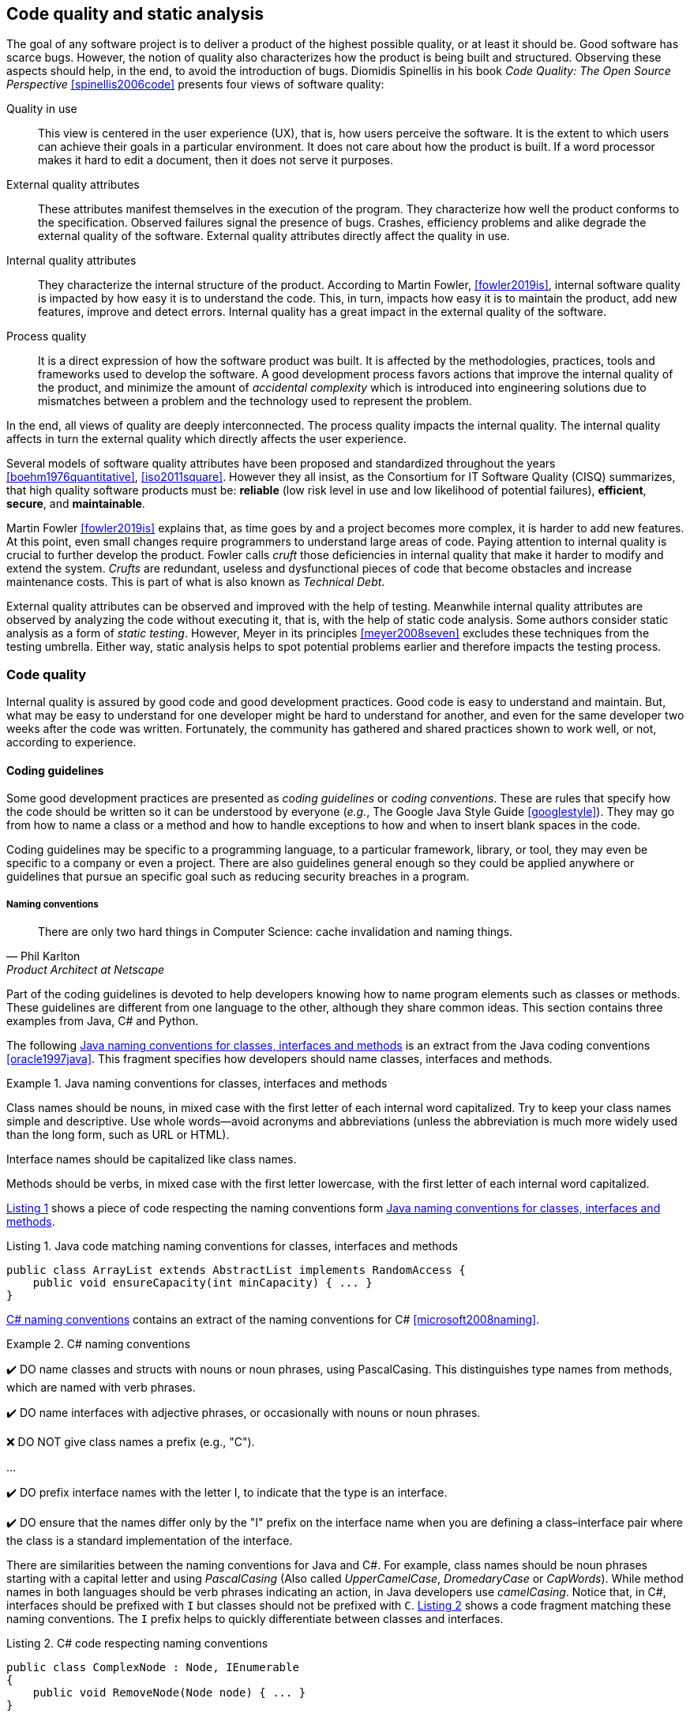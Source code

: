 == Code quality and static analysis

The goal of any software project is to deliver a product of the highest possible quality, or at least it should be. Good software has scarce bugs. However, the notion of quality also characterizes how the product is being built and structured. Observing these aspects should help, in the end, to avoid the introduction of bugs. Diomidis Spinellis in his book _Code Quality: The Open Source Perspective_ <<spinellis2006code>> presents four views of software quality:

Quality in use:: This view is centered in the user experience (UX), that is, how users perceive the software. It is the extent to which users can achieve their goals in a particular environment. It does not care about how the product is built. If a word processor makes it hard to edit a document, then it does not serve it purposes.
External quality attributes:: These attributes manifest themselves in the execution of the program. They characterize how well the product conforms to the specification. Observed failures signal the presence of bugs. Crashes, efficiency problems and alike degrade the external quality of the software. External quality attributes directly affect the quality in use.
Internal quality attributes:: They characterize the internal structure of the product. According to Martin Fowler, <<fowler2019is>>, internal software quality is impacted by how easy it is to understand the code. This, in turn, impacts how easy it is to maintain the product, add new features, improve and detect errors. Internal quality has a great impact in the external quality of the software.
Process quality:: It is a direct expression of how the software product was built. It is affected by the methodologies, practices, tools and frameworks used to develop the software. A good development process favors actions that improve the internal quality of the product, and minimize the amount of _accidental complexity_ which is introduced into engineering solutions due to mismatches between a problem and the technology used to represent the problem.

In the end, all views of quality are deeply interconnected. The process quality impacts the internal quality. The internal quality affects in turn the external quality which directly affects the user experience.

Several models of software quality attributes have been proposed and standardized throughout the years <<boehm1976quantitative>>, <<iso2011square>>. However they all insist, as the Consortium for IT Software Quality (CISQ) summarizes, that high quality software products must be: 
*reliable* (low risk level in use and low likelihood of potential failures), *efficient*, *secure*, and *maintainable*.

Martin Fowler <<fowler2019is>> explains that, as time goes by and a project becomes more complex, it is harder to add new features. At this point, even small changes require programmers to understand large areas of code. Paying attention to internal quality is crucial to further develop the product. Fowler calls _cruft_ those deficiencies in internal quality that make it harder to modify and extend the system. _Crufts_ are redundant, useless and dysfunctional pieces of code that become obstacles and increase maintenance costs. This is part of what is also known as _Technical Debt_.

External quality attributes can be observed and improved with the help of testing. Meanwhile internal quality attributes are observed by analyzing the code without executing it, that is, with the help of static code analysis. Some authors consider static analysis as a form of _static testing_. However, Meyer in its principles <<meyer2008seven>> excludes these techniques from the testing umbrella. Either way, static analysis helps to spot potential problems earlier and therefore impacts the testing process.

=== Code quality

Internal quality is assured by good code and good development practices. Good code is easy to understand and maintain. But, what may be easy to understand for one developer might be hard to understand for another, and even for the same developer two weeks after the code was written. Fortunately, the community has gathered and shared practices shown to work well, or not, according to experience. 

==== Coding guidelines

Some good development practices are presented as _coding guidelines_ or _coding conventions_. These are rules that specify how the code should be written so it can be understood by everyone (_e.g._, The Google Java Style Guide <<googlestyle>>). They may go from how to name a class or a method and how to handle exceptions to how and when to insert blank spaces in the code.

Coding guidelines may be specific to a programming language, to a particular framework, library, or tool, they may even be specific to a company or even a project. There are also guidelines general enough so they could be applied anywhere or guidelines that pursue an specific goal such as reducing security breaches in a program.

===== Naming conventions

[quote, Phil Karlton,  Product Architect at Netscape]
____
There are only two hard things in Computer Science: cache invalidation and naming things.
____ 

Part of the coding guidelines is devoted to help developers knowing how to name program elements such as classes or methods. These guidelines are different from one language to the other, although they share common ideas. This section contains three examples from Java, C# and Python.

The following <<java-naming-conventions>> is an extract from the Java coding conventions <<oracle1997java>>. This fragment specifies how developers should name classes, interfaces and methods.

[[java-naming-conventions]]
.Java naming conventions for classes, interfaces and methods
====
Class names should be nouns, in mixed case with the first letter of each internal word capitalized. Try to keep your class names simple
and descriptive. Use whole words—avoid acronyms and abbreviations (unless the abbreviation is much more widely used than the
long form, such as URL or HTML).

Interface names should be capitalized like class names.

Methods should be verbs, in mixed case with the first letter lowercase, with the first letter of each internal word capitalized.
====

<<java-naming-example>> shows a piece of code respecting the naming conventions form <<java-naming-conventions>>.

[[java-naming-example, Listing {counter:listing}]]
.Listing {listing}. Java code matching naming conventions for classes, interfaces and methods
[source,java]
----
public class ArrayList extends AbstractList implements RandomAccess {
    public void ensureCapacity(int minCapacity) { ... }
}
----

<<csharp-naming-conventions>> contains an extract of the naming conventions for C# <<microsoft2008naming>>. 

[[csharp-naming-conventions]]
.C# naming conventions
====
✔️ DO name classes and structs with nouns or noun phrases, using PascalCasing. This distinguishes type names from methods, which are named with verb phrases.

✔️ DO name interfaces with adjective phrases, or occasionally with nouns or noun phrases.

❌ DO NOT give class names a prefix (e.g., "C").

...

✔️ DO prefix interface names with the letter I, to indicate that the type is an interface.

✔️ DO ensure that the names differ only by the "I" prefix on the interface name when you are defining a class–interface pair where the class is a standard implementation of the interface.
====

There are similarities between the naming conventions for Java and C#. For example, class names should be noun phrases starting with a capital letter and using _PascalCasing_ (Also called _UpperCamelCase_, _DromedaryCase_ or _CapWords_). While method names in both languages should be verb phrases indicating an action, in Java developers use _camelCasing_. Notice that, in C#, interfaces should be prefixed with `I` but classes should not be prefixed with `C`. <<csharp-naming-example>> shows a code fragment matching these naming conventions. The `I` prefix helps to quickly differentiate between classes and interfaces.

[[csharp-naming-example, Listing {counter:listing}]]
.Listing {listing}. C# code respecting naming conventions
[source,csharp]
----
public class ComplexNode : Node, IEnumerable 
{
    public void RemoveNode(Node node) { ... }
}
----

Python developers use conventions to further differentiate method and functions from classes and user defined classes from built-in types <<vanrossum2001style>>. See <<python-naming-conventions>>.

[[python-naming-conventions]]
.Naming conventions for Python
====
Class names should normally use the CapWords convention.
The naming convention for functions may be used instead in cases where the interface is documented and used primarily as a callable.

Note that there is a separate convention for builtin names: most builtin names are single words (or two words run together), with the CapWords convention used only for exception names and builtin constants.

Function names should be lowercase, with words separated by underscores as necessary to improve readability.
====

With this, one can easily infer that `Node` names a class, `str` is a built-in type and `remove_node` is a function.

Naming conventions are derived in most of the cases from the taste  and practice of the community around a language or framework.  In the end, these conventions help improving the readability of the code as developers can quickly understand the role of each element in a program. 

===== Indentation

In most languages extra white spaces do not change the semantics of a program but they may play an important role in readability. For example, the indentation is useful to know the limit of methods, classes, nested instructions and any block in general. Each programming language tries to enforce an indentation style, but even for the same language different developers may follow different styles. Keeping a consistent style improves the understanding of a program.

<<indentation-examples>> shows three examples of different indentation styles applied to the same fragment of code. Notice how different the program looks in each case.

[[indentation-examples]]
.Examples of indentation styles taken from https://en.wikipedia.org/wiki/Indentation_style[Wikipedia] <<wikipedia2020indentation>>
[cols="a,a,a,a"]
|===
| *Kernighan & Ritchie* (K&R 1TBS)
[source,c]
----
while (x == y) {
    something();
    somethingelse();
}
----
| *Allman*
[source, c]
while (x == y) 
{
    something();
    somethingelse();
}
---
| *Ratliff*
[source,c]
----
while (x == y) {
    something();
    somethingelse();
    }
----
| *Haskell*
[source,c]
----
while (x == y)
  { something()
  ; somethingelse()
  ; 
  }
----
|===

The _Kernighan & Ritchie_ style, also known as "`_the one true brace style_`" and "`Egyptian braces`" was used in the influential book _The C Programming Language_ written by Brian Kernighan and Dennis Ritchie (creator of C). Besides C, this style is also used in C++ and Java. C# however, uses the Allman style, in which the first brace is written in a separated line. The Allman style is also used in Pascal and SQL.

Wikipedia lists nine different indentation styles most of them with additional variants <<wikipedia20202indentation>>.

===== Framework and company specific guidelines

Companies and even communities around a framework or project may impose specific guidelines to override or extend language conventions.

Sometimes these guidelines have a concrete goal other than readability. For instance, <<microsoft-security-example>> shows an extract of the guidelines Microsoft enforces to write secure code using the .NET framework <<microsoft2018secure>>.

[[microsoft-security-example]]
.Microsoft's secure coding guidelines for the .NET framework.
====
When designing and writing your code, you need to protect and limit the access that code has to resources, especially when using or invoking code of unknown origin. So, keep in mind the following techniques to ensure your code is secure:

- Do not use Code Access Security (CAS).
- Do not use partial trusted code.
- Do not use the AllowPartiallyTrustedCaller attribute (APTCA).
- Do not use .NET Remoting.
- Do not use Distributed Component Object Model (DCOM).
- Do not use binary formatters.
====

<<google-conventions>> shows how Google extends the Java coding conventions to their own projects <<google2020java>>.

[[google-conventions]]
.Google conventions for Java
====
When a reference to a static class member must be qualified, it is qualified with that class's name, not with a reference or expression of that class's type.
[source, java]
----
Foo aFoo = ...;
Foo.aStaticMethod(); // good
aFoo.aStaticMethod(); // bad
somethingThatYieldsAFoo().aStaticMethod(); // very bad
----
====

===== Should conventions be always enforced?

Conventions are created to set a common ground for understanding. This is especially useful when we are learning a new language and to ease the collaboration between different developers in a project. However, there are cases in which strictly following these conventions actually has the opposite effect. For example, when dealing with legacy code that followed different guidelines, it is better to stick to the practices in place rather than introducing new conventions. 

In any case, the ultimate goal must be to write consistent code that can be understood by all team/project members. Common sense is always the best guideline.

<<microsoft-base-name>> explains how to name extending classes with respect to the base class, but it also warns against over-use <<microsoft2008naming>>.

[[microsoft-base-name]]
.Microsoft's guideline to name extending classes with a warning on when not to use it 
====
✔️ CONSIDER ending the name of derived classes with the name of the base class.

This is very readable and explains the relationship clearly. Some examples of this in code are: ArgumentOutOfRangeException, which is a kind of Exception, and SerializableAttribute, which is a kind of Attribute. However, it is important to use reasonable judgment in applying this guideline; for example, the Button class is a kind of Control event, although Control doesn’t appear in its name.
====

<<python-guidelines-warning>> shows an extract from the Python coding guidelines stressing the idea that keeping consistency is more important than following the guidelines <<vanrossum2001style>>.

[[python-guidelines-warning]]
.Python guidelines on consistency and guidelines applications
====
A style guide is about consistency. Consistency with this style guide is important. Consistency within a project is more important. Consistency within one module or function is the most important.

However, know when to be inconsistent -- sometimes style guide recommendations just aren't applicable. When in doubt, use your best judgment. Look at other examples and decide what looks best. And don't hesitate to ask!

In particular: do not break backwards compatibility just to comply with this PEP!
====

==== Code Smells and AntiPatterns

Thorough the years, developers have identified patterns of code that usually become symptoms of hidden problems affecting the quality of the software. Such code patterns are known as _Code Smells_ (also known as _bad smells_), a term coined by Kent Beck and first presented in Martin Fowler's _Refactoring_ book <<fowler2006codesmells>>.

Code smells do not always lead to a problem or a bug. But, in most cases, their presence makes the code harder to understand and maintain, and in Fowler's words "`they are often an indicator of a problem rather than the problem themselves`". Code smells can be eliminated by refactoring, that is, restructuring the program to make it simpler.

The https://sourcemaking.com/[Source Making Blog] presents a list of well known code smells and how they could be solved <<source2020smells>>. Internet is full with such lists which might differ on the (generally catchy) name they use to categorize a smell and some might miss one or two patters.

The following is a small sample from that list.

Long method:: A method that contains too many lines of code or too many statements. Long methods tend to hide unwanted duplicated code and are harder to maintain. It can be solved by splitting the code in shorter methods easier to reuse, maintain and understand. <<long-method-example>> shows a fragment taken from <<glover2006monitoring>> of nearly 20 lines of code. It is already a big chunk of code, but it comes for a very large method of more than 350 lines. This is a clear, and rather extreme example of this code smell.
+
[[long-method-example, Listing {counter:listing}]]
.Listing {listing}. An already large fragment of code from a method of more than 350 lines. Taken from <<glover2006monitoring>>
[source, java]
----
if (entityImplVO != null) {
  List actions = entityImplVO.getEntities();
  if (actions == null) {
     actions = new ArrayList();
  }
  Iterator enItr = actions.iterator();
  while (enItr.hasNext()) {
    entityResultValueObject arVO = (entityResultValueObject) actionItr
     .next();
    Float entityResult = arVO.getActionResultID();
    if (assocPersonEventList.contains(actionResult)) {
      assocPersonFlag = true;
    }
    if (arVL.getByName(
      AppConstants.ENTITY_RESULT_DENIAL_OF_SERVICE)
         .getID().equals(entityResult)) {
      if (actionBasisId.equals(actionImplVO.getActionBasisID())) {
        assocFlag = true;
      }
    }
    if (arVL.getByName(
     AppConstants.ENTITY_RESULT_INVOL_SERVICE)
      .getID().equals(entityResult)) {
     if (!reasonId.equals(arVO.getStatusReasonID())) {
       assocFlag = true;
     }
   }
 }
}else{
  entityImplVO = oldEntityImplVO;
}
----

Large class:: A class containing too many methods, fields and lines of code. Large classes can be split into several classes and even into a hierarchy in which each smaller class has a very well defined purpose.

Long parameter list:: A method with a long list of parameters is harder to use. Parameters could be replaced by method calls or passing complete objects.

Primitive obsession:: Abuse of primitive types instead of creating one's own abstractions.

Temporary fields:: Fields in classes that are used only under certain circumstances in one or very few methods, otherwise they are not used. These fields could be promoted most of the times to local variables.

Feature envy:: A method that accesses the data of another object more than its own data. This method's behavior will probably be better placed in the class of the external object.

Code smells are very well localized program fragments. However, there are more global patterns that are often used as solutions to a problem but they may bring more harm than benefits and are better to avoid. These bad solutions are described as _AntiPatterns_. The same https://sourcemaking.com/[Source Making Blog] provides an interesting list of AntiPatterns related to coding practices, software architecture designs and even related to the management of a project. Identifying these bad solutions helps also in finding a better alternative <<source2020anti>>.

Here are some examples:

Golden Hammer:: Using a single tool to solve most problems even when it is not the best alternative. Leads to inferior performance and less suited solutions, requirements are accommodated more to match the tool than what users may need, design choices are dictated by the tool's capabilities and new development relies heavily in the tool.

Cut-And-Paste Programming:: This one is self-descriptive: code is reused by copying and pasting fragments in different places. In the case that the originally copied code has a bug, then the issue will reoccur in all places where the code was pasted and it will be harder to solve.

Swiss Army Knife:: An excessively complex class interface attempting to provide a solution for all possible uses of the class. These classes include too many method signatures for a single class. It denotes an unclear abstraction or purpose.

Design By Committee:: A software design, usually from a committee, that is so complex and so full of different features and variants that it becomes impossible to complete in a reasonable lapse of time.

==== Code Metrics

Many code smells are vague in their formulation. For example: How can we tell that the code of a method or a class is too long? Or, how can we tell that two classes are too coupled together so their functionalities should be merged or rearranged? The automatic identification of such potential issues requires a concrete characterization of the method length or the coupling between classes. These characterizations are usually achieved with the help of _code metrics_.

Code metrics compute quantitative code features, for example, how many lines of code have been used to write a method, or how many instance variables does the method access or modify. Metrics can be used to assess the structural quality of the software. They provide an effective and customizable way to automate the detection of potential code issues. Computing the length of a method in terms of lines of code may help to detect those that are too big an could pose a maintenance problem. Obtaining such metrics is relatively easy an can be automated so it could be done when we compile or build our project. Once metrics are computed, we can set thresholds to identify parts of the code that could be problematic, as an example, we could consider as long any method with more than 20 lines of code. However not all projects or languages would consider the same threshold values: in some scenarios methods with more than 30 lines are perfectly valid and common.

This section presents some examples of the most common metrics used in practice.

===== Lines of Code

The simplest code metric is, maybe, the already mentioned number of _Lines of Code_ (LoC) of a method.

NOTE: Sometimes code metrics are presented for _operations_ instead of methods. _Operations_ are indeed methods but the term is broader to escape from the Object-Oriented terminology and reach other programming paradigms.

A long method is hard to understand, maintain and evolve. LoCs can be used to compare the length of the methods in a project and detect those  that are too longer than a given threshold. However, this threshold depends on the development practices used for the project. The programming language as well as the frameworks and libraries supporting the code, have an impact on the length of the methods. For example, a small study made by Jon McLoone from Wolfram <<mcloone2012code>>, observed in the http://rosettacode.org/wiki/Rosetta_Code[Rosetta Code] corpus of programs, that many of those written with  _Mathematica_ require _less than a third of the length of the same tasks written in other languages_.

Including blank lines or lines with comments in the metric could be misleading. Therefore, LoC is often referred as _Physical Lines of Code_ while developers also measure _Logical Lines of Code_ (LLoC) which counts the number of programming language statements in the method. 

[[cyclomatic-section]]
===== Cyclomatic Comprexity

A method with many branches and logical decisions is, in general, hard to understand. This affects the maintainability of the code. Back in 1976, Thomas J. McCabe  proposed a metric to assess the complexity of a program <<mccabe1976complexity>>. McCabe's original idea was to approximate the complexity of a program by computing the _cyclomatic number_ of its control flow graph. This is why the metric is also known as _McCabe's Cyclomatic Complexity_. The goal of the metric was to provide a quantitative basis to determine whether a software module was hard to understand, maintain and test.
 
A sequence of code instructions, and by extension the body of a method, could be represented by a directed graph named _control flow graph_. The procedure is as follows:

 - Initially, the graph has two special nodes: the _start_ node and the _end_ node.
 - A sequence of instructions with no branches is called a _basic block_. Each basic block becomes a node in the graph.
 - Each branch in the code becomes an edge. The direction of edge coincides with the direction of the branch.
 - There is an edge from the start node to the node with the first instruction.
 - There is an edge from all nodes that could terminate the execution of the code, to the end node.

For example, the method in <<max-method>> computes the maximum of three given integers. The control flow graph for this method is shown in <<control-flow-max-method>>.

[[max-method, Listing {counter:listing}]]
.Listing {listing}. A method that computes the maximum between three given integers
[source, java]
----
public static int max(int a, int b, int c) {
    if (a > b) {
        if(a > c) {
            return a;
        }
        else {
            return c;
        }
    }
    else {
        if (b > c) {
            return b;
        }
        else {
            return c;
        }
    }
}
----

[[control-flow-max-method]]
[graphviz, control-flow-max-method, png]
.Control flow graph from the method in <<max-method>> 
....
digraph {

    node[shape=rectangle];

    start[shape=ellipse, group=main];
    a_gt_b[label="a > b", shape="diamond"];
    a_gt_c[label="a > c", shape="diamond"];
    b_gt_c[label="b > c", shape="diamond"];
    ret_a[label="return a;"];
    ret_b[label="return b;"];
    ret_c1[label="return c;"];
    ret_c2[label="return c;"];
    end[shape=ellipse, group=main];


    start -> a_gt_b;
    
    a_gt_b -> a_gt_c[label="true"];
    a_gt_b -> b_gt_c[label="false"];

    a_gt_c -> ret_a[label="true"];
    a_gt_c -> ret_c1[label="false"];

    b_gt_c -> ret_b[label="true"];
    b_gt_c -> ret_c2[label="false"];

    ret_a -> end;
    ret_b -> end;
    ret_c1 -> end;
    ret_c2 -> end;
}
....

The cyclomatic complexity of a program, represented by its control flow graph, is defined as stem:[v(G) = E - V + 2P], where stem:[N] is the number of nodes, stem:[E] the number of edges and stem:[P] the number of connected components of the underlying undirected graph. In the way we have defined the control flow graph, stem:[P] is always 1. This metric is directly derived from the cyclomatic number or circuit rank of the undirected graph. This property represents the minimum number of edges that has to be removed in order to break all cycles and obtain a spanning tree.

McCabe showed that the computation of the cyclomatic complexity could be simplified as the number of predicate nodes (conditionals) plus one. The method in <<max-method>> has a cyclomatic complexity of stem:[v(G) = 4 = 3 + 1], as it has three conditionals: `a > b`, `a > c` and `b > c`. It can be also computed as stem:[v(G) = 4 = 11 - 9 + 2], as it has eleven edges, nine nodes and only one connected component.

McCabe's cyclomatic complexity is well known and widely used. It is frequently accompanied by a scale. Values below 10 are usually considered as good. However, some caveats of the metrics must be taken into account. First, it was conceived for unstructured programs and some aspects of its original definition are vague. Modern tools implementing the metric work under different assumptions, therefore two different tools may not produce the same result for the same method. Logical conjunctions and disjunctions (`&&` and `||` in some programming languages) also produce branches but not all tools include them in their results.

Not always the cyclomatic complexity matches the developer's idea of what is a complex method. For example, the metric does not consider nested structures. It produces the same value for the two code fragments in <<ifs-mccabe>>.

[[ifs-mccabe, Listing {counter:listing}]]
.Listing {listing}. These two pieces of code have the same cyclomatic complexity
[source, java]
----
// 1 
if (a) {
    if (b) {
        ...
    }
    else {
        ...
    }
}
else {

}

//2
if(a) {
    ...
}
else {

}
if (b) {

}
else {

}
----

In <<hummel2014mccabe>>, the author advocates against the use of the metric. Besides showing concrete examples where tools produce different results, he discusses the method in <<hummel-switch>>. The author explain that this method is fairly easy to understand, yet it has a cyclomatic complexity of 13 while the more complex method in <<hummel-primes>> has a cyclomatic complexity of 5. 

[[hummel-switch, Listing {counter:listing}]]
.Listing {listing}. A simple method with a cyclomatic complexity of 13. Taken from <<hummel2014mccabe>>.
[source, java]
....
String getMonthName (int month) {
    switch (month) {
        case 0: return "January";
        case 1: return "February";
        case 2: return "March";
        case 3: return "April";
        case 4: return "May";
        case 5: return "June";
        case 6: return "July";
        case 7: return "August";
        case 8: return "September";
        case 9: return "October";
        case 10: return "November";
        case 11: return "December";
        default: 
            throw new IllegalArgumentException();
    }
}
....

[[hummel-primes, Listing {counter:listing}]]
.Listing {listing}. A relatively complex method with a cyclomatic complexity of 5. Taken from <<hummel2014mccabe>>.
[source, java]
....
int sumOfNonPrimes(int limit) {
    int sum = 0;
    OUTER: for (int i = 0; i < limit; ++i) {
        if (i <= 2) {
        	continue;
        }
        for (int j = 2; j < i; ++j) {
            if (i % j == 0) {
            	continue OUTER;
             }
        }
        sum += i;
    }
    return sum;
}
....

===== Coupling between objects or class coupling

A class is coupled to another if the former uses a method or a field from the latter. Coupling between classes can not be avoided, it is, in fact, desirable. We create classes as functional units for reuse. At some point, existing classes will be leveraged to create new functionalities. However, coupling has important implications: changing a class will, most of the times, require changing its dependent classes. Therefore, tight coupling between classes harms modularity and makes a software too sensitive to change and harder to maintain <<chidamber1994metrics>> <<fowler2001reducing>>.

_Class coupling_ or _Coupling Between Objects_ (CBO) of a class is the number of external classes it uses. In <<coupling-example>>, `Point` has CBO of 0. It only depends on `double` and the metric does not consider primitive types. `Line`, on the other hand, depends on `Point` and has a CBO of 1. The metric counts only unique classes. In the example, `Line` uses `Point` several times, but it is counted only once.

[[coupling-example, Listing {counter:listing}]]
.Listing {listing}. Two classes: `Point` as CB=0 coupling and `Line` 1.
[source, java]
....
class Point {

    private double x, y;

    public Point(double x, double y) {
        this.x = x;
        this.y = y;
    }

    public double getX() {
        return this.x;
    }

    public double getY() {
        return this.y;
    }

    public double dot(Point p) {
        return x*p.x + y*p.y;
    }

    public Point sub(Point p) {
        return new Point(x - p.x, y - p.y);
    }

}

class Segment {

    private Point a, b;

    public class Segment(Point a, Point b) {
        this.a = a;
        this.b = b;
    }

    public boolean has(Point p) {
        Point pa = p.sub(a);
        Point ab = a.sub(b);
        double product = pa.dot(ab);
        return 0 <= product && product <= ab.dot(ab);
    }
}
....

Classes with low CBO values, or loosely coupled are easier to reuse. Classes with large CBO values or tightly coupled should be avoided and refactored. If a tightly coupled class is necessary, then it requires rigorous testing to correctly verify how it interacts with all its dependencies.

Coupling could be measured not only at the class level but also between any modules at all granularity levels (_e.g._, packages, components...).

The _Law of Demeter_ (LoD)  or _principle of least knowledge_ is a guideline aiming to keep classes loosely coupled <<appleton_demeter>>. Its idea is that any unit should only "_talk_" to "_its closest friends_" and not to "_strangers_". In the context of Object-Oriented Programming, it means that a method can only invoke methods from the receiver (`this`), a parameter, an object instantiated in the method or an attribute of the class. <<demeter-example>> shows examples of a good use and some violations of this principle.

[[demeter-example, Listing {counter:listing}]]
.Listing {listing}. Examples of violations of the Law of Demeter.
[source,java]
....
public class Foo {

    public void example(Bar b) {
       C c = b.getC(); //<1>
        
       c.doIt(); //<2>
        
       b.getC().doIt(); //<3>
        
       D d = new D(); 
       d.doSomethingElse(); //<4>
    }
}
....
<1> Conforms to LoD
<2> Violates LoD as `c` was not created inside `example`
<3> Chaining method invocations does not conform to LoD
<4> Conforms to LoD, as `d` was created inside the method

LoD has downsides as well. A strict adherence to its postulates may produce many unnecessary wrapper methods. In <<demeter-example>> the class `Bar` should had a wrapper method `doItInC` whose code could be `this.getC().doIt()` or something alike. This kind of wrapper would be widespread in the code and it could become a challenge for maintenance. On the other hand, fluent APIs encourage the use of method chains, which also tends to improve readability.

===== Class cohesion

A class in an object-oriented program, or a module in general, is expected to have a responsibility over a single and well defined part of the software's functionalities. All services/methods of the module/class should be aligned with this responsibility and this responsibility should be entirely encapsulated in the class. This ensures that the module/class is only changed when the requirements concerning the specific responsibility change. Changes to different requirements should not make a single class to change <<martin2006agile>> <<martin2014single>>. This is known as the The _Single Responsibility Principle_ and it was coined by Robert C. Martin in the late 1990's. This principle puts the *S* in the *SOLID* principles of object-oriented programming.

NOTE: The SOLID principles of object-oriented programming are: *S*: Single Responsibility Principle, *O*: Open/Closed Principle, *L*: Liskov's Substitution Principle, *I*: Interface Segregation Principle and *D*: Dependency Inversion Principle.

If a class violates this principle, then it can probably be divided in two or more classes with different responsibilities. In this case we say that the class lacks _cohesion_. In a more concrete view, a cohesive class performs different operations on the same set of instance variables <<chidamber1994metrics>>.

There are several metrics to evaluate cohesion in classes, but most of them are based in the _Lack of Cohesion Of Methods_ (LCOM) <<chidamber1994metrics>>. This metric is defined as follows:

Let stem:[C] be a class with stem:[n] methods: stem:[M_1, ..., M_n], let stem:[I_j] the set of instance variables used by the method stem:[M_j]. Let stem:[P = { (I_i, I_j) | I_i \cap I_j = \emptyset, i \gt j }], that is, the pairs of methods that use disjoint sets of instance variables, and stem:[Q = { (I_i, I_j) | I_i \cap I_j \ne \emptyset, i \gt j}], all pairs of methods using at least one instance variable in common. Then stem:[\text{LCOM}(C) = |P| - |Q| \text{ if } |P| \gt |Q| \text{ 0} \text{ otherwise}].

This means that _LCOM_ is equal to the number of pairs of methods using a disjoint set of instance variables minus the number of pairs of methods using variables in common. If the class has more methods using disjoint sets of instance variables then it is less cohesive. A class is cohesive if its methods use the same variables to compute different things. Low values of LCOM are preferred.

<<variables-methods-point>> shows the set of all instance variables used by each method declared in the `Point` class shown in <<coupling-example>>. Constructors are not used to compute this metric, as their role is to initialize the variables and they virtually access all of them. In this particular example, all methods use the instance variables directly. However, a method could use an instance variable indirectly by invoking other methods.  In that case, the variables are also said to be used by the initial method. For example, any new method invoking `getX` in `Point` would also use variable `x`.

[[variables-methods-point]]
.Set of instance variables used by each method of the class `Point` shown in <<coupling-example>>.
[options="header"]
|=== 

| Method | Instance variables  

| `getX` | { `x` }

| `getY` | { `y` }

| `dot` | { `x`, `y` }

| `sub` | { `x`, `y` }

|=== 

<<intersection-methods-point>> shows the instance variables used un common for all pairs of methods declared in `Point`. Only `getX` and `getY` do not use any variable in common.

[[intersection-methods-point]]
.Intersection of instance variables used by all pairs of methods in `Point`.
[options="header", cols="h,1,1,1"]
|===
|        | `getX`           | `getY`           | `dot`
| `sub`  | { `x` }          | { `y` }          | { `x`, `y` } 
| `dot`  | { `x` }          | { `y` }          h|
| `getY` | stem:[\emptyset] 2+h| 
|===

Given that we obtain: stem:[ | P | =  | \{ (I_\text{getX},I_\text{getY}) \} | = 1 ] and: stem:[ | Q | = | \{ (I_\text{getX},I_\text{sub}), (I_\text{getX},I_\text{dot}), (I_\text{getY},I_\text{sub}), (I_\text{getY},I_\text{dot}), (I_\text{dot},I_\text{sub}) \} | = 4] producing: stem:[ \text{LCOM}(C) = 0 ] as stem:[ | P | \lt | Q | ]. Which means that the `Point` class is cohesive, its carries the responsibility to represent the concept of a two-dimensional point. Only a change in the requirements of this representation will make this class change.

Lack of cohesion implies that a class violates the principle of single functionality and could be split in two different classes. <<cohesion-example>> shows the `Group` class. The only two methods in this class use a disjoint set of fields. `compareTo` uses `weight` while `draw` uses `color` and `name`. Computing the metric we get: stem:[\text{LCOM}(C = |P| - |Q| = 1 - 0 = 1].

[[cohesion-example, Listing {counter:listing}]]
.Listing {listing}. Example of a non-cohesive class. `compareTo` and `weight` could be separated from the rest.
[source, java]
....
class Group {

    private int weight;
    private String name;
    private Color color;

    public Group(String name, Color color, int weight) {
        this.name = name;
        this.color = color;
        this.weight = weight;
    }

    public int compareTo(Group other) {
        return weight - other.weight;
    }

    public void draw() {
        Screen.rectangle(color, name);
    }

}
....

__Tight Class Cohesion__ (TCC) and _Loose Class Cohesion_ (LCC) are other two well known and used metrics to evaluate the cohesion of a class <<bieman1995cohesion>>. Both these metrics start by creating a graph from the class. The graph is constructed as follows: Given a class `C`, each method `m` declared in the class becomes a node. Given any two methods `m` and `n` declared in `C` we add an edge between `m` and `n` if and only if, `m` and `n` use at least one instance variable in common. Going back to the definition of `LCOM`, we add an edge between `m` and `n` if stem:[I_{m,n} \ne \emptyset]. TCC is defined as the ratio of directly connected pairs of node in the graph to the number or all pairs of nodes. On its side, LCC is the number of pairs of connected (directly or indirectly) nodes to all pairs of node. As before, constructors are not used.

<<cohesion-graph>> shows the graph that results from the class `Point`. In this example there are 5 edges or direct connections, and, as there are 4 nodes, then there are 6 node or methods pairs in total. Therefore stem:[\text{TCC = 5/6 = 0.83]. On the other hand, all nodes are connected and stem:[\text{LCC} = 6/6 = 1].

[[cohesion-graph]]
[graphviz, cohesion-graph, png, layout=neato]
.Description
....
graph {
    rankdir=LR;
    getX[pos="0,1!"];
    dot[pos="1,0!"];
    sub[pos="1,2!"];
    getY[pos="2,1!"];
    getX -- sub[label=x] 
    getY -- sub[label=y];
    getX -- dot[label=x];
    getY -- dot[label=y];
    sub -- dot [label="x,y"];
}
....

If we do the same for the `Group` class, we obtain a graph where all nodes are disconnected and both LCC and TCC are 0. 

In object-oriented programs a class may inherit methods and instance variables from its base classes. In those cases, computing the cohesion of a subclass may: include only inherited methods, only inherited fields, or both. The original definitions of TCC and LCC are open with respect of inherited members. Users of the metrics should decide whether to include them or not <<bieman1995cohesion>>.

=== Static analysis

Enforcing coding guidelines, detecting code smells and computing code metrics, can and *should be* automated. All these goals can be achieved by inspecting the code without executing the program. This is known as _static analysis_. Any form of static analysis takes as input the code of a program. It may be a high level code, such as Python, or Java, or it could also target compiled code as the JVM bytecode. The static inspection of code also enables the early detection of problems like cyclic dependencies, potential null pointer exceptions, buffer overflows. Since it does not require the execution of the program, static analysis is, in most cases, very efficient in terms of computation time.

There are plenty of tools available that can perform many types of static analysis. Some of them are highly configurable to, for example, select the coding guidelines a team wants to enforce. Many of these tools are also extensible and may allow the incorporation of new metrics, code smell definitions and other unforeseen functionalities. There are also libraries that make it easy to implement custom static analysis tools. This section presents some of these libraries and tools for Java.

==== Implementing a static analysis

Most code analyses start with the two same initial phases of a compiler: the lexicographic and syntactic analyses.

Given a source code, say in Java as the one in <<static-analysis-example>>, a lexicographical analyzer, lexer, or scanner, groups together sequences of characters. These sequences are usually associated with a type  and are called _tokens_. The lexer produces as output a sequence of tokens.

[[static-analysis-example, Listing {counter:listing}]]
.Listing {listing}. A simple Java class.
[source, java]
....
class A {

    public void method() {
        System.out.println("Hello");
    }
}
....

<<tokens>> shows the first tokens produced by a lexer for the code in <<static-analysis-example>>. A lexer also removes characters that are not needed for subsequent phases like white spaces and comments.


[[tokens, Listing {counter:listing}]]
.Listing {listing}. First tokens produced for <<static-analysis-example>>
....
("class", CLASS_KEYWORD)
("A", IDENTIFIER)
("{", "OPEN_BRACE")
("public", PUBLIC_KEYWORD)
("void", VOID_KEYWORD)
("method", IDENTIFIER)
....

The sequence of tokens is used as input for the syntactic analysis where a _parser_ checks that the order of the tokens is correct with respect to a formal specification or grammar and builds an _Abstract Syntax Tree_ (AST). An AST is a hierarchical representation of the source code. The nodes represent the elements in the code in a way that, for example, nodes representing classes have children representing methods and fields, and nodes representing methods contain nodes representing instructions. The AST does not contain purely syntactical elements such as semicolons or braces. <<ast-example>> shows a simplified version of an AST for the code in <<static-analysis-example>>.

[[ast-example]]
[graphviz, ast-example, png]
.Description
....
graph {
    A -- method;
    method -- public, void, body
    body -- invocation
    invocation -- access, println, arguments
    access -- System, out
    arguments -- "\"Hello\""
}
....

Most static analyses are implemented by tracing the AST and most implementations are based on the visitor pattern. The visitor pattern abstracts the operations to be performed over an object structure <<gamma1994design>>. Each operation is implemented as a visitor. The structure is traversed and each visitor is selected according to the elements of the structure that is being visited. In the case of a static analysis over an AST, each visitor could be a class or a method, designed to operate over a specific type of node, for example, a class will be handled by a _class visitor_. The static analysis is then carried by the joint actions of these visitors.

There are libraries that facilitate the implementation of static analyses by accomplishing the construction of the AST and even providing abstractions to implement the visitor pattern. For Java sources two of the most famous are http://spoon.gforge.inria.fr/[Spoon] and https://javaparser.org/[JavaParser]. There are other libraries that offer similar functionalities but targeting compiled code. One most famous JVM bytecode analysis tool is https://asm.ow2.io/[ASM].

===== Using JavaParser

This section explains how to implement a simple static analysis tool using JavaParser. As a library, JavaParser provides a hierarchy of classes to represent ASTs for Java programs and implementations of the visitor pattern to help analyze and transform those ASTs.

<<javaparser-classes>> shows a selection of classes representing AST nodes. `Node` is the base class of the hierarchy. The instances of `ClassOrInterfaceDeclaration` represent declarations of classes and interfaces in the program. These nodes contain information about the type parameters, base class and interfaces implemented in the corresponding declaration. `ClassOrInterfaceDeclaration` inherits from the more general `TypeDeclaration`, which contains, among other properties, a `name`. `TypeDeclaration` inherits from `BodyDeclaration` which is also the base class for all elements that could be included in the body of a type declaration. `Expression` is the super class of all abstractions of expressions as it is the case for `MethodCallExpr` and `FieldAccessExpr`. Both these classes contain information about the scope or receiver of the method call or the field access, as well as the name of the method or the field. `MethodCallExpr` also provides information about the arguments. On its side,`Statement` is the base class for all types representing statements in the program, as it is the case of the `IfSmt`. This last class has an `Expression` representing the condition and two `Statement` instances for the _then_ and _else_ branches of the conditional statement.

[[javaparser-classes]]
[plantuml, javaparser-classes, png]
.Extract of the class hierearchy representing AST nodes in JavaParser
....
class Node

class BodyDeclaration

class TypeDeclaration {
    NodeList<BodyDeclaration> members
    SimpleName name
}

class ClassOrInterfaceDeclaration {
    NodeList<TypeParameter> typeParameters
    NodeList<ClassOrInterfaceType> extendedTypes
    NodeList<ClassOrInterfaceType> implementedTypes
}

class Expression

class MethodCallExpr {
    Expression scope
    NodeList<Type> typeArgs
    NodeList<Expression> arguments
    SimpleName name
}

class FieldAccessExpr {
    Expression scope
    SimpleName name
}

class Statement 

class IfStmt {
    Expression condition
    Statement thenStmt
    Statement elseStmt
}

Node <|-- BodyDeclaration
Node <|-- Expression
Node <|-- Statement
BodyDeclaration <|-- TypeDeclaration
TypeDeclaration <|-- ClassOrInterfaceDeclaration
Expression <|-- MethodCallExpr
Expression <|-- FieldAccessExpr
Statement <|-- IfStmt
....

The visitor pattern is implemented in JavaParser by the interfaces `VoidVisitor` (<<voidvisitor-javaparser>>) and `GenericVisitor` (<<genericvisitor-javaparser>>). Both interfaces are very similar. They both contain `visit` methods for all concrete classes representing AST nodes. In the former interface these methods are `void` while the latter allows to return a value. This is the only difference. All `visit` overloads also accept an `arg` parameter to share information among nodes in the traversal of the AST.

[[voidvisitor-javaparser, Listing {counter:listing}]]
.Listing {listing}. An extract of the `VoidVisitor` class in JavaParser.
[source, java]
....
public interface VoidVisitor<A> {

    ...

    void visit(ClassOrInterfaceDeclaration n, A arg);

    void visit(IfStmt n, A arg);

    void visit(MethodCallExpr n, A arg);

    void visit(FieldAccessExpr n, A arg);

    ...

}
....

[[genericvisitor-javaparser, Listing {counter:listing}]]
.Listing {listing}. An extract of the `GenericVisitor` class in JavaParser.
[source, java]
....
public interface GenericVisitor<R, A> {
    ...

    R visit(ClassOrInterfaceDeclaration n, A arg);

    R visit(IfStmt n, A arg);

    R visit(MethodCallExpr n, A arg);

    R visit(FieldAccessExpr n, A arg);

    ...
}
....

There is no need to directly implement these two interfaces. The library also provides some default implementations to ease reuse. For example, `VoidVisitorAdapter` and `GenericVisitorAdapter` implement the visitor interfaces and perform a depth-first traversal of the AST. A new visitor could extend one of these adapter classes and just redefine the `visit` overloads it actually needs and not all of them. `ModifierVisitor` enables a similar reuse, but specialized on the use case where the AST should be modified. <<modifiervisitor-javaparser>> shows a fragment of the code of this class implementing the `visit` method overload for `IfStmt`.

[[modifiervisitor-javaparser, Listing {counter:listing}]]
.Listing {listing}. An extract of the `ModifierVisitor` class in JavaParser.
[source, java]
....
public class ModifierVisitor<A> implements GenericVisitor<Visitable, A> {

    @Override
    public Visitable visit(final IfStmt n, final A arg) {
        Expression condition = (Expression) n.getCondition().accept(this, arg); //<1>
        Statement elseStmt = n.getElseStmt().map(s -> (Statement) s.accept(this, arg)).orElse(null); //<2>
        Statement thenStmt = (Statement) n.getThenStmt().accept(this, arg); //<3>
        Comment comment = n.getComment().map(s -> (Comment) s.accept(this, arg)).orElse(null); //<4>
        if (condition == null || thenStmt == null) //<5>
            return null;
        n.setCondition(condition); //<6>
        n.setElseStmt(elseStmt);
        n.setThenStmt(thenStmt);
        n.setComment(comment);
        return n;
    }

}
....
<1> The condition expression is visited and the result is stored in `condition`.
<2> The _else_ part is visited and the result is stored in `elseStmt`.
<3> The _then_ part is visited and the result is stored in `thenStmt`.
<4> If there is any comment associated to the statement, it is also visited.
<5> In the case there is no valid result for the mandatories condition and _then_ part, the result is `null`. 
<6> Otherwise the node is updated with the result from visiting the children elements and the method returns its reference.

With the help of JavaParser we will implement a small tool to enforce a coding convention. In Java, and many other languages, it is optional to use braces (`{}`) in loops and conditionals if the body contains only one statement. For example, it is not easy to see that the `else` belongs to the inner conditional statement in <<dangling-else>>. Also it is easy to missplace code when not using the braces.

[[dangling-else, Listing {counter:listing}]]
.Listing {listing}. Not using braces can harm readability.
[source, java]
....

class A {
    public void m() {
        boolean a = true, b = false;
        if (a) if(b) System.out.println("one"); else System.out.println("two");
    }
}
....

Using `ModifierVisitor` as base, we will implement a visitor that modifies the AST so that the _then_ and _else_ parts of all conditional statements are enclosed in braces, that is, the statements must be contained in a block. The implementation of this custom visitor is shown in <<blockenforcer-javaparser>>. The `BlockEnforcer` traverses the AST and modifies only `IfStmt` nodes. It ensures that each _then_ and _else_ parts are instances of `BlockStmt`. Notice the use of `Void` as a type parameter for the implementation as no extra information will be passed between nodes.


[[blockenforcer-javaparser, Listing {counter:listing}]]
.Listing {listing}. A JavaParser visitor to enforce the use of blocks in conditional statements.
[source,java]
....
public class BlockEnforcer extends ModifierVisitor<Void> {

    @Override
    public Visitable visit(IfStmt n, Void arg) {
        IfStmt result = (IfStmt) super.visit(n, arg); //<1>
        if (result == null) { //<2>
            return null;
        }
        result.setThenStmt(enforceBlockOn(result.getThenStmt())); //<3>
        result.getElseStmt().ifPresent(statement ->
                result.setElseStmt(enforceBlockOn(statement))); //<4>
        return result;
    }

    public Statement enforceBlockOn(Statement stmt) { //<5>
        if (stmt.isBlockStmt()) { //<6>
            return stmt;
        }
        BlockStmt block = new BlockStmt(); //<7>
        block.addStatement(stmt);
        return block;
    }
}
....
<1> Perform the original traversal and propagate the analysis to the children elements.
<2> Return `null` if the result from the children is also `null`.
<3> Enforce a block in the _then_ part.
<4> Enforce a block in the _else_ part if present.
<5> `enforceBlockOn` takes a statement and returns a block.
<6> Do nothing if the initial statement is already a block.
<7> Otherwise, create a new `BlockStmt` containing the initial statement.

<<blockenforcer-usage>> shows how to use `BlockEnforcer` to analyze a single Java file. The first step is to obtain an instance of `CompilationUnit`. A compilation unit in Java is a file that optionally declares a package and contains an arbitrary number of imports and type declarations. `StaticJavaParser` provides shortcut methods to get such objects from common `String`, `InputStream`, `Reader` and `File` inputs. Then the visitor is applied through the `accept` method. This snippet prints on the screen the result of the analysis by invoking the `toString` method of `CompilationUnit`. The result cane be also saved to a file or we can even rewrite the original source code.

[[blockenforcer-usage, Listing {counter:listing}]]
.Listing {listing}. Using `BlockEnforcer` to analyze a single Java file.
[source,java]
....
CompilationUnit unit = StaticJavaParser.parse(input); //<1>
unit.accept(new BlockEnforcer(), null); //<2>
System.out.println(unit.toString()); //<3>
....
<1> Obtain a `CompilationUnit` instace. `input` could be a `String`, `Reader`, `InputStream` or `File`.
<2> The compilation unit is visited to start the analysis.
<3> The result is printed to the screen.

When given the code in <<dangling-else>>, <<blockenforcer-usage>> produces <<blockenforcer-result>> as result.


[[blockenforcer-result, Listing {counter:listing}]]
.Listing {listing}. Result of the analysis when given <<dangling-else>> as input.
[source,java]
....
class A {

    public m() {
        boolean a = true;
        boolean b = false;
        if (a) {
            if (b) {
                System.out.println("one");
            } else {
                System.out.println("two");
            }
        }
    }
}
....

Of course, JavaParser also includes functionalities to analyze a full Java project and more. Further information can be found in https://javaparser.org/[the project's website].

=== Tools for static analysis

There are plenty of static analysis tools for all languages and frameworks. Compilers are the first of such tools we use. They rely on static analysis to check the syntactic and semantic validity of the program. Compilers may also detect unreachable code, unused variables and potential conversion errors.

Other tools, often called _linters_, help improve the quality of the program by detecting code smells, proposing code improvements and enforcing coding guidelines. In most cases they are highly customizable and extensible so each team, project or company can adapt the linter's functionalities to their own practices and goals. The term linter comes from _lint_  a tool conceived to analyze portability issues for C programs back in the 70's. 

For Java, the most popular alternatives are:

- https://errorprone.info/index[Error Prone]: Detects common bug patterns and proposes potential fixes. For example, the tool is able to detect wrong printf-style formats used in the code.

- https://spotbugs.github.io/[SpotBugs]: Also finds known bug patterns and bad practices, but targets the compiled bytecode instead of the source code. For example, it can propose use a more efficient equivalent method such as use `Integer.valueOf` instead of `new Integer`.

- https://checkstyle.sourceforge.io/[checkstyle]: Detects coding guideline violations. For example, it checks that a class with only one private constructor is declared as final, as it can not be extended anyways.

- https://pmd.github.io/[PMD]: A cross-language static analysis tool able to detect code smells, compute code metrics, and detect guideline violations. For example, it computes the Cyclomatic Complexity of a method and the Tight Class Cohesion (TCC) as seen before. It can also recommend, for example, when to replace a `for` by a `foreach`.

All the tools mentioned above are able to detect several hundreds of know bug patterns, code smells and bad practices. They are also configurable and extensible via plugins.

==== Using and extending PMD

PMD is one of the most complete alternatives available. It uses a huge and modifiable set of rule definitions to detect code patterns representing code smells and potential bugs. It can be extended with custom rules and metrics. This section shows how to use PMD and how to extend it.

The tool can be freely downloaded from its website as a zip file. This file contains the PMD program itself and the files corresponding to the rule definitions. It can be used from the command line as follows:

[source, bash]
....
<path-to-pmd-folder>/bin/run.sh pmd -d <path-to-java-file> -f text -R <path-to-rule-definition> 
....

The line above runs PMD over a single Java file using a single rule definition file and outputs the result to the console in plain text.

https://pmd.github.io/latest/pmd_rules_java.html[The PMD documentation] contains a comprehensive list of all rules PMD includes for Java. These rules are sorted into categories according to their nature. For example, the _Design_ category contains rules that discover design issues. One of the rules inside this category is `AbstractClassWithoutAnyMethod`. As it name indicates, it finds and signals abstract classes without any declared method. The rationale behind this rule is that the abstract modifier has been added so no instance of this class can be created. In that case, it is better to have a private constructor.

Let the code in <<silly-class>> be the content of `SillyClass.java`.

[[silly-class,  Listing {counter:listing}]]
[source, java]
....
public abstract class SillyClass {
    String field;
}
....

The rule can be invoked as follows:

[source, bash]
....
<path-to-pmd-folder>/bin/run.sh pmd -d SillyClass.java -f text -R category/java/design.xml/AbstractClassWithoutAnyMethod
....

See that `category/java/design.xml` is an internal PMD route to the `design.xml` which contains the definition of all rules targeting design issues in Java.


In the _Error Prone_ category, PMD includes the `CloseResource` rule. This rule finds code where resources are not properly closed. As an example in <<connection-not-closed>> the `Bar` class does not close the `Connection` resource. PMD signals an error when passed this code to the `CloseResource` rule. The solution is to call `c.close()` in a `finally` block.

[[connection-not-closed, Listing {counter:listing}]]
.Listing {listing}. `Connection` is not closed.
[source, java]
....
public class Bar {
    
    public void foo() {
        Connection c = pool.getConnection();
        try {
            // do stuff
        } catch (SQLException ex) {
            // handle exception
        }
    }
}
....

If the `CloseResource` rule is used in the code from <<close-resource-method>>, PMD will report an error even when the connection is effectively closed in another method. The tool fails to see that the resource is closed in `bar` as the rule matching does not go beyond the code of `foo`. PMD does not analyze how methods invoke each other, probably to keep the analysis and rule matching simple and scalable.

We can consider tools like PMD as an algorithm that classifies a piece of code into _issue_ and _not issue_. In this sense,  <<close-resource-method>> is an example of a _false positive_, that is, an error reported by PMD in a situation where the problem does not occur.

[[close-resource-method, Listing {counter:listing}]]
.Listing {listing}. `Connection` is closed in another method but PMD still produces an error.
[source, java]
....
public class Bar {
    
    public void foo() {
        Connection c = pool.getConnection();
        try {
            // do stuff
        } catch (SQLException ex) {
            // handle exception
        } finally {
            bar(c);
        }
    }

    public void bar(Connection c) {
        c.close();
    }
}
....

The `CloseResource` rule signals no error when given the code in <<stream-example>> as input. However, in this code it is clear that, if an exception is thrown, the resource will not be closed. This is an example of a _false negative_: no issue was signaled by the tool, when there is actually one.

[[stream-example, Listing {counter:listing}]]
.Listing {listing}. A piece of code where the resource is not always closed.
[source, java]
....
public class Stream {
    BufferedReader reader;

    public void readData()  {
        try {
            String line = reader.readLine();
            while (line != null) {
                System.out.println(parseLine(line));
                line = reader.readLine();
            }
            reader.close(); //<1>
        } catch (Exception e) {
            e.printStackTrace();
        }
    }
}
....
<1> If the code above throws an exception the resource is never closed.

PMD searches for patterns in the source code and these patterns may not include all cases, as seen in the two examples above. This is a limitation of static analysis in general. The code is not executed, therefore no dynamic behavior is considered, as in the case of <<stream-example>> where the issue is influenced by the input of the user. 

It is possible to extend PMD with new rule and metric definitions. This is useful to accommodate PMD to custom requirements. For example, a team can define their own set of rules to reflect their best practices when using third party library or framework like http://hibernate.org/[Hibernate] or https://spring.io/[Spring].

PMD provides a complete API to implement custom rules and metrics. As with the libraries discussed before, this API relies on a visitor pattern over the AST of the source code. Defining new metrics or rules this way is very similar to what can be done with JavaParser. 

However, there is another simpler alternative that does not require to program a new rule. As long as the rule requires only to query the AST looking for patterns, it could be written using XPath.

XPath stands for _XML Path Language_. It is a language used to express queries selecting nodes in an XML document based on their relationship with their ancestors, descendants and the value of their attributes. An XML document is, in fact, a tree. Therefore it does not require any special adaptation to use XPath and select nodes from an AST. PMD allows to define rules in this way.

A rule defined using XPath consists in a selection query. If the query finds a match, then an error is reported. Retaking the example of `BlockEnforcer` to signal that a conditional statement must use braces, the query would be:

[source]
....
//IfStatement/Statement[not(./Block)]
....

`//IfStatement/Statement` matches the direct `Statement` children of any `IfStatement` node, this matches the _then_ and _else_ children nodes. `not(./Block)` matches no direct descendant of type `Block`. So the entire expression matches conditionals whose _then_ and _else_ nodes do not have a direct `Block` descendant.

The rule must be specified in an XMl file. Those files may contain definitions of more than one rule. The full code for this example is shown in <<custom-rule-definition>>.

[[custom-rule-definition, Listing {counter:listing}]]
[source, xml]
.Listing {listing}. Full definition of a PMD custom rule using XPath.
....
<?xml version="1.0"?>

<ruleset name="Custom Rules"
    xmlns="http://pmd.sourceforge.net/ruleset/2.0.0"
    xmlns:xsi="http://www.w3.org/2001/XMLSchema-instance"
    xsi:schemaLocation="http://pmd.sourceforge.net/ruleset/2.0.0 http://pmd.sourceforge.net/ruleset_2_0_0.xsd">
    <description>
        Custom rules
    </description>
    <rule 
    name="MandatoryBracesOnIf" 
    language="java" 
    message="Then and else parts of a conditional statement must be enclosed by braces"
    class="net.sourceforge.pmd.lang.rule.XPathRule">
    <description>
        Then and else parts not enclosed by braces in a conditional statement 
        may harm readability and facilitate the introduction of bugs.
    </description>
    <priority>3</priority>
    <properties>
        <property name="xpath">
        <value><![CDATA[
            //IfStatement/Statement[not(./Block)]
        ]]></value>
        </property>
    </properties>
    </rule>
</ruleset>
....

=== Static analysis in the development process

There are several ways to include linters and other static analysis tools in the development process. Most Integrated Development Environments (IDE) such as https://www.eclipse.org/eclipseide/[Eclipse] or https://www.jetbrains.com/idea/[IntelliJ IDEA] and code editors like https://atom.io/[Atom] or https://code.visualstudio.com/[Visual Studio Code], support them and even have them preinstalled out-of-the-box. IDE integration allows programmers to obtain instant feedback while coding.

Such tools can also be integrated in the compiling or building process. Utilities like https://maven.apache.org/[Maven] or https://gradle.org/[Gradle] permit the addition of custom build actions through plugins. Static analysis tools could be incorporated to the process as plugins and even make the build fail under certain conditions. In fact, there is already a https://maven.apache.org/plugins/maven-pmd-plugin/index.html[PMD Maven plugin]. With this plugin it is possible to generate a full report of issues discovered by PMD in the code of a project. This report could be exported in human readable formats like HTML or files adapted for automation like CSV and XML. The plugin can be configured with a selection of rules and provide means to make the build fail if there are issues with a given level of severity. As with any Maven plugin, this one can be attached to a build step so, for example, it is launched every time the compilation process starts without having to invoke the plugin directly.

Most projects are not developed by a single person. Projects are regularly built by a team of developers that may not even use the same development environment and may have different coding practices. Static analysis tools become then great allies to find potential issues and to keep the code understandable. In those cases, these tools may be better used with the help of _Continuous Integration_ (CI) servers. These servers, like https://www.jenkins.io/[Jenkins] or https://travis-ci.org/[Travis] monitor the code repositories and execute the analysis tools on every commit or for pull requests (<<sa-integration-diagram>>). In this way all new additions to the project are automatically inspected. Integration could even go further and automatically report all the issues that were found in the new code. Major source hosting services provide their own CI solutions like https://github.com/features/actions[Github Actions] and https://docs.gitlab.com/ee/ci/[Gitlab CI] that are a good fit for this kind of integration scenario.


[#sa-integration-diagram.text-center]
.Example of integration between Github, Jenkins and PMD.
image::sa-integration-diagram.png[PMD's CI integration, 600]



Nowadays it is a common practice in companies and open source projects to watch the quality of their code through manual inspection. These inspections are known as _code reviews_. In companies like Google, for example, every code change should be manually reviewed <<sadowski2018modern>>.

A typical code review may involve people in 4 main roles: a moderator, the programmer responsible for the code under inspection, a system designed and the code inspector. The involvement of different roles helps in having different points of view and a more global system-wide perspective. In the review, the system designer and the inspector use their expertise to get a list of potential issues in the code being inspected. These issues are discussed with the programmer who shall fix those that represent actual problems after the review. The process could be implemented as a formal meeting or deferred using a dedicated platform and even echanging direct messages.

A code review is successful only if it is carried with very clear goals. For example, reviewing a change in the code may involve answering the following questions:

- Is the code clear enough?
- Could the development of the program be continued by someone other than the programmer?
- Are there redundancies in the code?
- Are there asymmetries like missing cases in the input validation?

Static analysis tools help making code reviews more systematic by finding potential issues that might be missed by the inspector. CI integration is specially helpful for this kind of process.

There are tools that implement and automate code review processes. For example Github includes a review workflow for pull requests. The code in the pull request could be annotated and verified either manually or using automated tools. The platform facilitates the exchange between the developer that originated the pull request and the inspector.

https://www.sonarqube.org/[SonarQube] has become one of the major players in this area. The tool integrates with most used CI/CD and source hosting services. It supports 27 different programming languages and evaluates the quality of the code using a comprehensive set of metrics and vulnerabilities and smell detectors. The platform also helps in the organization of the project by automatically assigning the issues it finds to the developers that made the change.

Static analysis tools help assuring the quality of the code. They can efficiently spot potential issues and can be easily integrated in the development process at different levels. However, these tools do not run the code which makes them specially prone to false positives. They should be complemented with other tools that observe the execution of the program under different conditions, that is, dynamic analysis tools and testing.